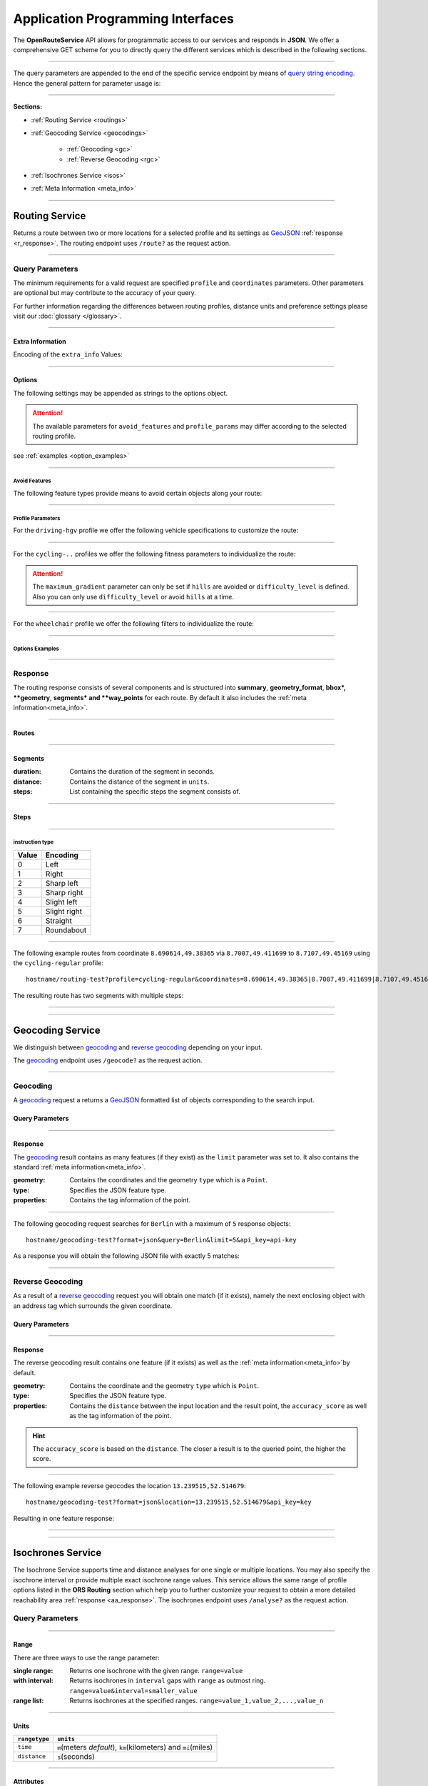 Application Programming Interfaces
==================================

The **OpenRouteService** API allows for programmatic access to our services and responds in **JSON**. We offer a comprehensive GET scheme for you to directly query the different services which is described in the following sections. 

-----

The query parameters are appended to the end of the specific service endpoint by means of `query string encoding <https://en.wikipedia.org/wiki/Query_string>`__. Hence the general pattern for parameter usage is:

.. centered:: **&**\ ``parameter``\ **=**\ ``value``

-----

**Sections:**

- :ref:`Routing Service <routings>`
- :ref:`Geocoding Service <geocodings>`

    + :ref:`Geocoding <gc>`
    + :ref:`Reverse Geocoding <rgc>`
- :ref:`Isochrones Service <isos>`
- :ref:`Meta Information <meta_info>`

.. _routings:

-----

Routing Service
>>>>>>>>>>>>>>>

Returns a route between two or more locations for a selected profile and its settings as `GeoJSON <http://geojson.org/geojson-spec.html>`__ :ref:`response <r_response>`. The routing endpoint uses ``/route?`` as the request action.

-----

Query Parameters
++++++++++++++++

.. _routing_param:

The minimum requirements for a valid request are specified ``profile`` and ``coordinates`` parameters. Other parameters are optional but may contribute to the accuracy of your query.

.. Optional Parameters
.. +++++++++++++++++++

.. Parameters in this section are not required for a functional request, however these may contribute to the accuracy of your query. Some parameters only work with specific routing profiles. ``noSteps`` for example merely works with the **foot-walking** or one of the **cycling-regular** profiles. Please be aware which specific route preference you chose.


.. General Parameters
.. >>>>>>>>>>>>>>>>>>>>

.. raw:: html

	<table border="1" class="docutils">
	<colgroup>
	<col width="14%" />
	<col width="86%" />
	</colgroup>
	<thead valign="bottom">
	<tr class="row-odd"><th class="head">Parameter</th>
	<th class="head">Description</th>
	</tr>
	</thead>
	<tbody valign="top">
	<tr class="row-even"><td><code class="docutils literal"><span class="pre">coordinates</span></code></td>
	<td>Pipe separated List of <code class="docutils literal"><span class="pre">longitude,latitude</span></code> coordinates visited in order.</td>
	</tr>
	<tr class="row-odd"><td><code class="docutils literal"><span class="pre">profile</span></code></td>
	<td>Specifies the routing profile. Values are <code class="docutils literal"><span class="pre">driving-car</span></code>, <code class="docutils literal"><span class="pre">driving-hgv</span></code>, <code class="docutils literal"><span class="pre">cycling-regular</span></code>, <code class="docutils literal"><span class="pre">cycling-road</span></code>, <code class="docutils literal"><span class="pre">cycling-safe</span></code>, <code class="docutils literal"><span class="pre">cycling-mountain</span></code>, <code class="docutils literal"><span class="pre">cycling-tour</span></code>, <code class="docutils literal"><span class="pre">foot-walking</span></code>, <code class="docutils literal"><span class="pre">foot-hiking</span></code> and <code class="docutils literal"><span class="pre">wheelchair</span></code>.</td>
	</tr>
	<tr class="row-even"><td><code class="docutils literal"><span class="pre">preference</span></code></td>
	<td>Specifies the routing preference. Values are <code class="docutils literal"><span class="pre">fastest</span></code>(<em>default</em>)/, <code class="docutils literal"><span class="pre">shortest</span></code> and <code class="docutils literal"><span class="pre">recommended</span></code>.</td>
	</tr>
	<tr class="row-odd"><td><code class="docutils literal"><span class="pre">units</span></code></td>
	<td>Specifies the distance unit . Values are <code class="docutils literal"><span class="pre">m</span></code>(meters)(<em>default</em>)/<code class="docutils literal"><span class="pre">km</span></code>(kilometers)/<code class="docutils literal"><span class="pre">mi</span></code>(miles).</td>
	</tr>
	<tr class="row-even"><td><code class="docutils literal"><span class="pre">language</span></code></td>
	<td>Language for the route instructions. <code class="docutils literal"><span class="pre">en</span></code>(<em>default</em>),``de`` , <code class="docutils literal"><span class="pre">ru</span></code>.. .</td>
	</tr>
	<tr class="row-odd"><td><code class="docutils literal"><span class="pre">geometry</span></code></td>
	<td>Specifies whether to return geometry or not. Default is <code class="docutils literal"><span class="pre">True</span></code>.</td>
	</tr>
	<tr class="row-even"><td><code class="docutils literal"><span class="pre">geometry_format</span></code></td>
	<td>Sets the format of a returned geometry. <a class="reference external" href="link">polyline</a> , <a class="reference external" href="https://developers.google.com/maps/documentation/utilities/polylinealgorithm">encodedpolyline</a>(<em>default</em>) or <a class="reference external" href="http://geojson.org/geojson-spec.html#linestring">geojson</a>.</td>
	</tr>
	<tr class="row-odd"><td><code class="docutils literal"><span class="pre">instructions</span></code></td>
	<td>Specifies whether to return instructions or not. Default is <code class="docutils literal"><span class="pre">True</span></code>.</td>
	</tr>
	<tr class="row-even"><td><code class="docutils literal"><span class="pre">prettify_instructions</span></code></td>
	<td>Specifies whether to returen more verbose instructions or not. Default is <code class="docutils literal"><span class="pre">False</span></code>.</td>
	</tr>
	<tr class="row-odd"><td><code class="docutils literal"><span class="pre">elevation</span></code></td>
	<td>Specifies whether to return elevation values for points or not. Default is <code class="docutils literal"><span class="pre">False</span></code>.</td>
	</tr>
	<tr class="row-even"><td><code class="docutils literal"><span class="pre">extra_info</span></code><span> </span> <a class="fa fa-link" href="#extra-info"></a></td>
	<td>Pipe separated List of desired additional information. Values are <code class="docutils literal"><span class="pre">gradients</span></code>, <code class="docutils literal"><span class="pre">surface</span></code> and <code class="docutils literal"><span class="pre">waytypes</span></code>.</td>
	</tr>
	<tr class="row-odd"><td><code class="docutils literal"><span class="pre">options</span></code><span> </span> <a class="fa fa-link" href="#options"></a></td>
	<td>Sets advanced options in <a class="reference external" href="http://json-schema.org/">json schema</a>. Add json as string: <code class="docutils literal"><span class="pre">&quot;{...}&quot;</span></code>.</td>
	</tr>
	</tbody>
	</table>

.. +-------------------------------------+--------------------------------------------------------------------------------------------------------------------------------------------------------------------------------------------------------------------------------------------------+
.. | Parameter                           | Description                                                                                                                                                                                                                                      |
.. +=====================================+==================================================================================================================================================================================================================================================+
.. | ``coordinates``                     | Pipe separated List of ``longitude,latitude`` coordinates visited in order.                                                                                                                                                              |
.. +-------------------------------------+--------------------------------------------------------------------------------------------------------------------------------------------------------------------------------------------------------------------------------------------------+
.. | ``profile``                         | Specifies the routing profile. Values are ``driving-car``, ``driving-hgv``, ``cycling-regular``, ``cycling-road``, ``cycling-safe``, ``cycling-mountain``, ``cycling-tour``, ``foot-walking``, ``foot-hiking`` and ``wheelchair``.               |
.. +-------------------------------------+--------------------------------------------------------------------------------------------------------------------------------------------------------------------------------------------------------------------------------------------------+
.. | ``preference``                      | Specifies the routing preference. Values are ``fastest``\ (*default*), ``shortest`` and ``recommended``.                                                                                                                                         |
.. +-------------------------------------+--------------------------------------------------------------------------------------------------------------------------------------------------------------------------------------------------------------------------------------------------+
.. | ``units``                           | Specifies the distance unit . Values are ``m``\ (meters, *default*) , ``km``\ (kilometers) or ``mi``\ (miles).                                                                                                                                    |
.. +-------------------------------------+--------------------------------------------------------------------------------------------------------------------------------------------------------------------------------------------------------------------------------------------------+
.. | ``language``                        | Language for the route instructions. We currently support ``en``\ (english - *default*), ``de``\ (german), ``ru``\ (russian), ``es``\ (spanish) and ``cn``\ (chinese), .                                                                                                                                                                     |
.. +-------------------------------------+--------------------------------------------------------------------------------------------------------------------------------------------------------------------------------------------------------------------------------------------------+
.. | ``geometry``                        | Specifies whether to return geometry or not (*default is* ``True``).                                                                                                                                                                                |
.. +-------------------------------------+--------------------------------------------------------------------------------------------------------------------------------------------------------------------------------------------------------------------------------------------------+
.. | ``geometry_format``                 | Sets the format of a returned geometry. `polyline <link>`__ , `encodedpolyline <https://developers.google.com/maps/documentation/utilities/polylinealgorithm>`__\  (*default*) or `geojson <http://geojson.org/geojson-spec.html#linestring>`__\. |
.. +-------------------------------------+--------------------------------------------------------------------------------------------------------------------------------------------------------------------------------------------------------------------------------------------------+
.. | ``instructions``                    | Specifies whether to return instructions or not (*default is ``True``*).                                                                                                                                                                            |
.. +-------------------------------------+--------------------------------------------------------------------------------------------------------------------------------------------------------------------------------------------------------------------------------------------------+
.. | ``prettify_instructions``           | Specifies whether to returen more verbose instructions or not (*default is* ``False``).                                                                                                                                                             |
.. +-------------------------------------+--------------------------------------------------------------------------------------------------------------------------------------------------------------------------------------------------------------------------------------------------+
.. | ``elevation``                       | Specifies whether to return elevation values for points or not (*default is* ``False``).                                                                                                                                                            |
.. +-------------------------------------+--------------------------------------------------------------------------------------------------------------------------------------------------------------------------------------------------------------------------------------------------+
.. | ``extra_info`` :ref:` <extra_info>` | Pipe separated List of desired additional information. Values are ``gradients``, ``priorty``, ``surface`` and ``waytypes``.                                                                                                                           |
.. +-------------------------------------+--------------------------------------------------------------------------------------------------------------------------------------------------------------------------------------------------------------------------------------------------+
.. | ``options`` :ref:`\# <options>`     | For advanced options formatted as `json <http://json-schema.org/>`_\. Add object as string: ``"{...}"``.                                                                                                                                             |
.. +-------------------------------------+--------------------------------------------------------------------------------------------------------------------------------------------------------------------------------------------------------------------------------------------------+

For further information regarding the differences between routing profiles, distance units and preference settings please visit our :doc:`glossary </glossary>`.


.. _extra_info:

-----

Extra Information
----------

Encoding of the ``extra_info`` Values:

+---------------+-----------------------------------------------+
| Value         | Description                                   |
+===============+===============================================+
| ``gradients`` | Returns steepneess information for each step. |
+---------------+-----------------------------------------------+
| ``surface``   | Returns surface information for each step.    |
+---------------+-----------------------------------------------+
| ``waytypes``  | Returns waytype information for each step.    |
+---------------+-----------------------------------------------+
| ``priority``  | Returns the suitability of a segment considering the chosen profile |
+---------------+-----------------------------------------------+



.. _options:		

-----

Options
-------

The following settings may be appended as strings to the options object.

.. raw:: html

	<table border="1" class="docutils">
	<colgroup>
	<col width="24%" />
	<col width="76%" />
	</colgroup>
	<thead valign="bottom">
	<tr class="row-odd"><th class="head">Options</th>
	<th class="head">Descriptions</th>
	</tr>
	</thead>
	<tbody valign="top">
	<tr class="row-even"><td>&#8220;maximum_speed&#8221;</td>
	<td>Sets the maximum travel speed in km/h.</td>
	</tr>
	<tr class="row-odd"><td>&#8220;avoid_features&#8221;<span> </span> <a class="fa fa-link" href="#avoid"></a></td>
	<td>Pipe seperated list of features to avoid. <code class="docutils literal"><span class="pre">&quot;hills|ferries|...&quot;</span></code></td>
	</tr>
	<tr class="row-even"><td>&#8220;vehicle_type&#8221;<span> </span> <!--<a class="fa fa-link" href="#mode">--></a></td>
	<td>Specifies the heavy vehicle mode of the <code class="docutils literal">driving-hgv</code>profile. Values are <code class="docutils literal">&#8220;hgv&#8221;</code> and <code class="docutils literal">&#8220;bus&#8221;</code>.</td>
	</tr>
	<tr class="row-odd"><td>&#8220;profile_params&#8221;<span> </span> <a class="fa fa-link" href="#vehparam"></a></td>
	<td>Specifies hgv, bicycle or wheelchair specific profile settings.</td>
	</tr>
	<tr class="row-even"><td>&#8220;avoid_polygons&#8221;</td>
	<td>Depicts areas to be avoided within the route, formatted as <a class="reference external" href="http://geojson.org/geojson-spec.html#id4">geojson polygon</a> or <a class="reference external" href="http://geojson.org/geojson-spec.html#id7">geojson multipolygon</a>.</td>
	</tr>
	</tbody>
	</table>

.. +--------------------------------------+---------------------------------------------------------------------------------------------------------------------------------------------------------------------+
.. | Options                              | Descriptions                                                                                                                                                        |
.. +======================================+=====================================================================================================================================================================+
.. | "maximum_speed"                       | Specifies a maximum travel speed in km/h.                                                                                                                              |
.. +--------------------------------------+---------------------------------------------------------------------------------------------------------------------------------------------------------------------+
.. | "avoid_features" :ref:`\# <avoid>`    | Pipe seperated list of features to avoid. ``"hills|ferries|..."``                                                                                                              |
.. +--------------------------------------+---------------------------------------------------------------------------------------------------------------------------------------------------------------------+
.. | "vehicle_type" :ref:`\# <type>`          | Specifies the vehicle type.                                                                                                        |
.. +--------------------------------------+---------------------------------------------------------------------------------------------------------------------------------------------------------------------+
.. | "profile_params" :ref:`\# <proparam>` | Specifies vehicle parameters.                                                                                                                |
.. +--------------------------------------+---------------------------------------------------------------------------------------------------------------------------------------------------------------------+
.. | "avoid_polygons"                      | Comprises areas to be avoided for the route. Formatted as `geojson polygon <http://geojson.org/geojson-spec.html#id4>`__ or `geojson multipolygon <http://geojson.org/geojson-spec.html#id7>`__\. |
.. +--------------------------------------+---------------------------------------------------------------------------------------------------------------------------------------------------------------------+

.. attention:: The available parameters for ``avoid_features`` and ``profile_params`` may differ according to the selected routing profile.


see :ref:`examples <option_examples>`

.. _avoid:

-----

Avoid Features
<<<<<<<<<<<<<<

The following feature types provide means to avoid certain objects along your route:

+------------------+-------------------------------------------------------------+
| Parameter        | Available For                                               |
+==================+=============================================================+
| ``highways``     | ``driving-*``                                              |
+------------------+-------------------------------------------------------------+
| ``tollways``     | ``driving-*``                                              |
+------------------+-------------------------------------------------------------+
| ``ferries``      | ``driving-*``, ``cycling-*``, ``foot-*``, ``wheelchair`` |
+------------------+-------------------------------------------------------------+
| ``tunnels``      | ``driving-*``                                              |
+------------------+-------------------------------------------------------------+
| ``pavedroads``   | ``driving-*``, ``cycling-*``                              |
+------------------+-------------------------------------------------------------+
| ``unpavedroads`` | ``driving-*``, ``cycling-*``                              |
+------------------+-------------------------------------------------------------+
| ``tracks``       | ``driving-*``                                              |
+------------------+-------------------------------------------------------------+
| ``fords``        | ``driving-*``, ``cycling-*``, ``foot-*``                 |
+------------------+-------------------------------------------------------------+
| ``steps``        | ``cycling-*``, ``foot-*``, ``wheelchair``                 |
+------------------+-------------------------------------------------------------+
| ``hills``        | ``cycling-*``, ``foot-*``                                 |
+------------------+-------------------------------------------------------------+

.. | ``bridges``        | ``cycling-regular``, ``foot-walking``                            |
.. +--------------------+--------------------------------------------------------+
.. | ``borders``        | ``cycling-regular``, ``foot-walking``                            |
.. +--------------------+--------------------------------------------------------+

.. .. _type:

.. -----

.. Vehicle Type
.. <<<<<<<<<<<<

.. _proparam:

-----

Profile Parameters
<<<<<<<<<<<<<<<<<


For the ``driving-hgv`` profile we offer the following vehicle specifications to customize the route:

+----------------+---------------------------------------------------------------------------------------------------------------------------------------+
| Parameter      | Description                                                                                                                           |
+================+=======================================================================================================================================+
| ``"length"``   | Specifies length restriction in meters.                                                                                               |
+----------------+---------------------------------------------------------------------------------------------------------------------------------------+
| ``"width"``    | Specifies width restriction in meters.                                                                                                |
+----------------+---------------------------------------------------------------------------------------------------------------------------------------+
| ``"height"``   | Specifies height restriction in meters.                                                                                               |
+----------------+---------------------------------------------------------------------------------------------------------------------------------------+
| ``"axleload"`` | Specifies axleload restriction in tons.                                                                                                |
+----------------+---------------------------------------------------------------------------------------------------------------------------------------+
| ``"weight"``   | Specifies weight restriction in tons.                                                                                                 |
+----------------+---------------------------------------------------------------------------------------------------------------------------------------+
| ``"hazmat"``   | Specifies whether to use appropriate routing for delivering hazardous goods and avoiding water protected areas. Default is ``false``. |
+----------------+---------------------------------------------------------------------------------------------------------------------------------------+

-----

For the ``cycling-..`` profiles we offer the following fitness parameters to individualize the route:

+----------------------+----------------------------------------------------------------------------------------------+
| Value                | Description                                                                                  |
+======================+==============================================================================================+
| ``difficulty_level`` | Specifies the fitness level. ``0`` = Novice, ``1`` = Moderate, ``2`` = Amateur, ``3`` = Pro. |
+----------------------+----------------------------------------------------------------------------------------------+
| ``maximum_gradient`` | Specifies the maximum route steepness in percent. Values range from ``1`` to ``15``.          |
+----------------------+----------------------------------------------------------------------------------------------+

.. attention:: The ``maximum_gradient`` parameter can only be set if ``hills`` are avoided or ``difficulty_level`` is defined. Also you can only use ``difficulty_level`` or avoid ``hills`` at a time.

-----

For the ``wheelchair`` profile we offer the following filters to individualize the route:

+-------------------------+------------------------------------------------------------------------------------------------------------------------------------------------+
| Parameter               | Description                                                                                                                                    |
+=========================+================================================================================================================================================+
| ``surface_type``        | Specifies the `surface type <http://wiki.openstreetmap.org/wiki/Key:surface>`__. Default is ``"cobblestone:flattened"``. (what values) |
+-------------------------+------------------------------------------------------------------------------------------------------------------------------------------------+
| ``track_type``          | Specifies the `grade <http://wiki.openstreetmap.org/wiki/Key:tracktype>`__ of the route. Default is ``"grade1"``                       |
+-------------------------+------------------------------------------------------------------------------------------------------------------------------------------------+
| ``smoothness_type``     | Specifies the `smoothness <http://wiki.openstreetmap.org/wiki/Key:smoothness>`__ of the route. Default is ``"good"``                   |
+-------------------------+------------------------------------------------------------------------------------------------------------------------------------------------+
| ``maximum_sloped_curb`` | Specifies the maximum height of the sloped curb in meters. Values are ``0.03``, ``0.06``/*(default)*, ``0.1`` or ``any``                       |
+-------------------------+------------------------------------------------------------------------------------------------------------------------------------------------+
| ``maximum_incline``     | Specifies the maximum incline as a percentage. ``3``, ``6``\*(default)*, ``10``, ``15`` or ``any``                                             |
+-------------------------+------------------------------------------------------------------------------------------------------------------------------------------------+

.. _option_examples:

-----

Options Examples
<<<<<<<<

.. hidden-code-block:: json
	:starthidden: True
	:label: HGV-Example

	{
	    "maximum_speed": 120,
	    "avoid_features": "tollways|tunnels",
	    "vechile_type": "hgv",
	    "profile_params": {
	        "length": 30,
	        "width": 30,
	        "height": 3,
	        "axleload": 4,
	        "weight": 3,
	        "hazmat": true,
	    }
	}

.. hidden-code-block:: json
	:starthidden: True
	:label: Cycling-Example

	{
	    "maximum_speed": 18,
	    "avoid_features": "hills|unpavedroads",
	    "profile_params": {
	        "difficulty_level": 2,
	        "maximum_gradient": 13
	    },
	    "avoid_polygons": {  
	        "type": "Polygon",
	        "coordinates": [
	            [ [100.0, 0.0], [101.0, 0.0], [101.0, 1.0], [100.0, 1.0], [100.0, 0.0] ]
	     ]}
	}

.. hidden-code-block:: json
	:starthidden: True
	:label: Wheelchair-Example

	{
	    "avoid_features": "hills|ferries|steps",
	    "profile_params": {
	        "surface_type": "cobblestone:flattened",
	        "track_type": "grade1",
	        "smoothness_type": "good",
	        "maximum_sloped_curb": 0.06,
	        "maximum_incline": 6,
	    }
	}

.. _r_response:

-----

Response
++++++++

.. centered:: This section is under construction

The routing response consists of several components and is structured into **summary**, **geometry_format**, **bbox*, **geometry**, **segments* and **way_points** for each route. By default it also includes the :ref:`meta information<meta_info>`\.

.. _routes:

------

Routes
------

+-------------------+-------------------------------------------------------------------------------------------------------------------------------+
| Parameter         | Content                                                                                                                       |
+===================+===============================================================================================================================+
| ``summary``         | Contains total duration\ *(in seconds)*, route distance\ *(in* ``units`` *)* and actual distance\ *(in meters)* of the route. |
+-------------------+-------------------------------------------------------------------------------------------------------------------------------+
| ``geometry_format`` | Contains the defined :ref:`geometry format <routing_param>`.                                                                  |
+-------------------+-------------------------------------------------------------------------------------------------------------------------------+
| ``bbox``            | Contains the `minimum bounding box <https://en.wikipedia.org/wiki/Minimum_bounding_box>`__ of the route.                      |
+-------------------+-------------------------------------------------------------------------------------------------------------------------------+
| ``geometry``        | Contains the geometry in the defined :ref:`geometry format<routings>`.                                                        |
+-------------------+-------------------------------------------------------------------------------------------------------------------------------+
| ``segments``        | List containing the segments and its correspoding steps which make up the route.                                              |
+-------------------+-------------------------------------------------------------------------------------------------------------------------------+
| ``way_points``      | List containing the indices of way points corresponding to the ``geometry``.                                      |
+-------------------+-------------------------------------------------------------------------------------------------------------------------------+

.. _segments:

------

Segments
--------

:duration: Contains the duration of the segment in seconds.
:distance: Contains the distance of the segment in ``units``.
:steps: List containing the specific steps the segment consists of.

.. _steps:

------

Steps
-----

+-------------+----------------------------------------------------------------------------------+
| Parameter   | Description                                                                      |
+=============+==================================================================================+
| ``duration``    | The duration for the step in seconds.                                       |
+-------------+----------------------------------------------------------------------------------+
| ``distance``    | The distance for the step in meters.                                        |
+-------------+----------------------------------------------------------------------------------+
| ``instruction`` |  The routing instruction text for the step.                              |
+-------------+----------------------------------------------------------------------------------+
| ``type``        |  The :ref:`instruction action <ins_type>` for symbolisation purposes.             |
+-------------+----------------------------------------------------------------------------------+
| ``way_points``  | List containing the indices of the steps start- and endpoint corresponding to the ``geometry``. |
+-------------+----------------------------------------------------------------------------------+

.. _ins_type:

------

instruction type
<<<<<<<<<<<<<<<<

+-------+--------------+
| Value | Encoding     |
+=======+==============+
| 0     | Left         |
+-------+--------------+
| 1     | Right        |
+-------+--------------+
| 2     | Sharp left   |
+-------+--------------+
| 3     | Sharp right  |
+-------+--------------+
| 4     | Slight left  |
+-------+--------------+
| 5     | Slight right |
+-------+--------------+
| 6     | Straight     |
+-------+--------------+
| 7     | Roundabout   |
+-------+--------------+


.. Response Values
.. +++++++++++++++

.. This section depicts the encoding for surfaces, waytypes and gradients.
 
.. Surfaces Encoding
.. >>>>>>>>>>>>>>>>>>>>>>>>>

.. +--------+------------------+
.. | Value  | Encoding         |
.. +========+==================+
.. | ``0``  | Unknown          |
.. +--------+------------------+
.. | ``1``  | Paved            |
.. +--------+------------------+
.. | ``2``  | Unpaved          |
.. +--------+------------------+
.. | ``3``  | Asphalt          |
.. +--------+------------------+
.. | ``4``  | Concrete         |
.. +--------+------------------+
.. | ``5``  | Cobblestone      |
.. +--------+------------------+
.. | ``6``  | Metal            |
.. +--------+------------------+
.. | ``7``  | Wood             |
.. +--------+------------------+
.. | ``8``  | Compacted Gravel |
.. +--------+------------------+
.. | ``9``  | Fine Gravel      |
.. +--------+------------------+
.. | ``10`` | Gravel           |
.. +--------+------------------+
.. | ``11`` | Dirt             |
.. +--------+------------------+
.. | ``12`` | Ground           |
.. +--------+------------------+
.. | ``13`` | Ice              |
.. +--------+------------------+
.. | ``14`` | Salt             |
.. +--------+------------------+
.. | ``15`` | Sand             |
.. +--------+------------------+
.. | ``16`` | Woodchips        |
.. +--------+------------------+
.. | ``17`` | Grass            |
.. +--------+------------------+
.. | ``18`` | Grass Paver      |
.. +--------+------------------+

..  Waytypes Encoding
.. >>>>>>>>>>>>>>>>>>>>>

.. +--------+--------------+
.. | Value  | Encoding     |
.. +========+==============+
.. | ``0``  | Unknown      |
.. +--------+--------------+
.. | ``1``  | State Road   |
.. +--------+--------------+
.. | ``2``  | Road         |
.. +--------+--------------+
.. | ``3``  | Street       |
.. +--------+--------------+
.. | ``4``  | Path         |
.. +--------+--------------+
.. | ``5``  | Track        |
.. +--------+--------------+
.. | ``6``  | Cycleway     |
.. +--------+--------------+
.. | ``7``  | Footway      |
.. +--------+--------------+
.. | ``8``  | Steps        |
.. +--------+--------------+
.. | ``9``  | Ferry        |
.. +--------+--------------+
.. | ``10`` | Construction |
.. +--------+--------------+

.. Gradients Encoding
.. >>>>>>>>>>>>>>>>>>>>>>>

.. +--------+----------+
.. | Value  | Encoding |
.. +========+==========+
.. | ``-5`` | >16%     |
.. +--------+----------+
.. | ``-4`` | 12-15%   |
.. +--------+----------+
.. | ``-3`` | 7-11%    |
.. +--------+----------+
.. | ``-2`` | 4-6%     |
.. +--------+----------+
.. | ``-1`` | 1-3%     |
.. +--------+----------+
.. | ``0``  | 0%       |
.. +--------+----------+
.. | ``1``  | 1-3%     |
.. +--------+----------+
.. | ``2``  | 4-6%     |
.. +--------+----------+
.. | ``3``  | 7-11%    |
.. +--------+----------+
.. | ``4``  | 12-15%   |
.. +--------+----------+
.. | ``5``  | >16%     |
.. +--------+----------+

.. Wheelchair Specific Parameters
.. >>>>>>>>>>>>>>>>>>>>>>>>>>>>>>

.. For the ``Wheelchair`` profile we offer additional filters to finetune your route.

.. +-------------+--------------------------------------------------------------------------------------------------------------------------------------------------------------------+
.. | Parameter   | Description                                                                                                                                                        |
.. +=============+====================================================================================================================================================================+
.. | ``surtype`` | Corresponds to the surface type. Ranges from type ``1`` which only uses smooth surface types to ``5`` which uses all traversable surfaces. Default is set to ``2`` |
.. +-------------+--------------------------------------------------------------------------------------------------------------------------------------------------------------------+
.. | ``incline`` | Relates to the maximum incline as a percentage. ``3``, ``6``\ (*default*), ``10``, ``15`` or ``any``                                                               |
.. +-------------+--------------------------------------------------------------------------------------------------------------------------------------------------------------------+
.. | ``curb``    | Corresponds to the maximum height of the sloped curb in centimeter. ``3``, ``6``\ (*default*), ``10`` or ``any``                                                   |
.. +-------------+--------------------------------------------------------------------------------------------------------------------------------------------------------------------+

.. surtype Encoding
.. <<<<<<<<<<<<<<<<

.. This is the encoding for the ``surtype`` values which refer to a specific surface type.

.. +-------+----------------------------------+
.. | Value | Description                      |
.. +=======+==================================+
.. | ``1`` | concrete, asphalt                |
.. +-------+----------------------------------+
.. | ``2`` | flattened cobblestone and better |
.. +-------+----------------------------------+
.. | ``3`` | cobblestone and better           |
.. +-------+----------------------------------+
.. | ``4`` | compacted                        |
.. +-------+----------------------------------+
.. | ``5`` | all traversable surfaces         |
.. +-------+----------------------------------+

-----

The following example routes from coordinate ``8.690614,49.38365`` via ``8.7007,49.411699`` to ``8.7107,49.45169`` using the ``cycling-regular`` profile::

	hostname/routing-test?profile=cycling-regular&coordinates=8.690614,49.38365|8.7007,49.411699|8.7107,49.45169&api_key=api-key

The resulting route has two segments with multiple steps:

.. hidden-code-block:: json
	:starthidden: True
	:label: Toggle Code

	{
	  "routes": [
	    {
	      "summary": {
	        "duration": 4978.3,
	        "distance_actual": 11762.8,
	        "distance": 12826.4
	      },
	      "bbox": [
	        8.690675,
	        49.383662,
	        8.690675,
	        49.383662
	      ],
	      "geometry": "{fllHwk`t@SH?d@sIM}EDo@?oHJ{Ud@aDJoRbAeD^g@FK@_FRWAS@_AFOESKa@m@KQCKEIO@[q@_@]OG{Bo@OEaC_AkC{@gHsBwCo@kM{BGAeAEMEa@AMGKMKWJmADsAKg@KWKI_@Im@CCKAOG@I@}E~AKDgDdAoHhBK?SCGBUWYqCO_CCq@eAuNEs@EaBCSP[PGIgEGUIcD?Il@O`@Ka@Jm@NHnC?^ILw@RKDBhAFTNdAVxAPlAjAhPBp@N~BXpCDX_@RoIxAq@Jy@DG^CBcRf@m@HOD]V}ChDEDU?UDqBn@UJOJELCDgAb@q@\\gC|Ay@XeBt@mNvEuAf@MHKJG@GCINCGI?o@N}K`EkBf@aAd@KFSmA{Ab@g@ZELKfA?FiBj@qGlEc@Rk@RsKtBo@FKASx@Cf@@P[?wBMGEKJo@V{A`@wBz@}AjAgJlFs@^c@Lq@HsF|A_ClAeA`@mA^eAVkGjARfCETIFwJhCeDvA{@\\y@f@iArCc@`@gIdGaAn@O}AQyBGgCA_@sDd@o@LUgE?mHE{BGs@MsAi@QIICE?MGQESZmBNc@Di@T{@De@?aBEeCWmEQ}EI{LCe@PPFh@HrCLjBf@dE^fBb@|AfAzCFFF@FK?SQc@Mm@MeBIsBE}B?eA\\cO\\iICi@Sg@m@_@YYEKEU?GIWe@}B@eBJiBCgA@s@^aECmBIoCBkDPaB@{ASy@]q@c@k@a@a@aAi@[MYWLm@B{@C}@Fu@TcAP_BDsCJs@LqBRoHN}BBkAQiDq@gCW{@[Ue@kC_@gAYoAWsAIkAKiASo@O]EG[mCI]",
	      "segments": [
	        {
	          "duration": 879.3,
	          "distance": 3859.5,
	          "steps": [
	            {
	              "duration": 4.4,
	              "distance": 25.2,
	              "instruction": "Heidelberger Straße",
	              "name": "Heidelberger Straße",
	              "type": 0,
	              "way_points": [
	                0,
	                2
	              ]
	            },
	            {
	              "duration": 67.9,
	              "distance": 339.6,
	              "instruction": "Karlsruher Straße",
	              "name": "Karlsruher Straße",
	              "type": 2,
	              "way_points": [
	                2,
	                5
	              ]
	            }, 
	            {},
	            {
                  "duration": 83.2,
                  "distance": 46.2,
                  "instruction": "Karpfengasse",
                  "name": "Karpfengasse",
                  "type": 2,
                  "way_points": [
                    72,
                    74
                  ]
                }
	          ]
	        },
	        {
	          "duration": 4099,
	          "distance": 8966.9,
	          "steps": [
	            {
	              "duration": 41.6,
	              "distance": 46.2,
	              "instruction": "Karpfengasse",
	              "name": "Karpfengasse",
	              "type": 0,
	              "way_points": [
	                74,
	                76
	              ]
	            },
	            {
	              "duration": 22.3,
	              "distance": 111.6,
	              "instruction": "Untere Neckarstraße",
	              "name": "Untere Neckarstraße",
	              "type": -2,
	              "way_points": [
	                76,
	                81
	              ]
	            },
	            {},
	            {
	              "duration": 64,
	              "distance": 71.1,
	              "instruction": "",
	              "name": "",
	              "type": 1,
	              "way_points": [
	                273,
	                275
	              ]
	            }
	          ]
	        }
	      ],
	      "way_points": [
	        0,
	        74,
	        275
	      ]
	    }
	  ],
	  "info": {
	    "service": "routing",
	    "query": {
	      "geometry_format": "encodedpolyline",
	      "elevation": false,
	      "instructions": true,
	      "profile": "cycling-regular",
	      "coordinates": [
	        [
	          8.690614,
	          49.38365
	        ],
	        [
	          8.7007,
	          49.411699
	        ],
	        [
	          8.7107,
	          49.45169
	        ]
	      ],
	      "units": "meters"
	    },
	    "attribution": "tmc - BASt",
	    "version": "0.1",
	    "timestamp": 1485363740092
	  }
	}	

.. Errors
.. ++++++

.. Currently we are not supporting error coding. If your route couldn't be computed the API will return an empty object: ::


.. In that case there aren't any roads in the vicinity of the start and endpoint. Please try to place your points closer to the road network.

-----

.. _geocodings:

------

Geocoding Service
>>>>>>>>>>>>>>>>>

We distinguish between `geocoding <https://en.wikipedia.org/wiki/Geocoding>`__ and `reverse geocoding <https://en.wikipedia.org/wiki/Reverse_geocoding>`__ depending on your input. 

The `geocoding <https://en.wikipedia.org/wiki/Geocoding>`__ endpoint uses ``/geocode?`` as the request action.

.. _gc:

-----

Geocoding
+++++++++

A `geocoding <https://en.wikipedia.org/wiki/Geocoding>`__ request a returns a `GeoJSON <http://geojson.org/geojson-spec.html>`__ formatted list of objects corresponding to the search input.

Query Parameters
----------------

+-------------+-------------------------------------------------------------------------------------------------+
| Parameter   | Description                                                                                     |
+=============+=================================================================================================+
| ``query``   | Name of location, street address or postal code.                                                |
+-------------+-------------------------------------------------------------------------------------------------+
| ``lang``    | Sets the language of the response. Available are ``de``, ``en``\ *(default)*, ``fr`` and ``it`` |
+-------------+-------------------------------------------------------------------------------------------------+
| ``limit``   | Specifies the maximum number of responses. Default is set to ``20``.                                   |
+-------------+-------------------------------------------------------------------------------------------------+

 
.. _gc_response:

-----

Response
--------

The `geocoding <https://en.wikipedia.org/wiki/Geocoding>`__ result contains as many features (if they exist) as the ``limit`` parameter was set to. It also contains the standard :ref:`meta information<meta_info>`\.

:geometry: Contains the coordinates and the geometry ``type`` which is a ``Point``.
:type: Specifies the JSON feature type.
:properties: Contains the tag information of the point.

.. _gc_example:

-----

The following geocoding request searches for ``Berlin`` with a maximum of ``5`` response objects::

	hostname/geocoding-test?format=json&query=Berlin&limit=5&api_key=api-key

As a response you will obtain the following JSON file with exactly 5 matches:

.. hidden-code-block:: json
	:starthidden: True
	:label: Toggle Code

	{
	  "features": [
	    {
	      "geometry": {
	        "coordinates": [
	          13.38886,
	          52.517037
	        ],
	        "type": "Point"
	      },
	      "type": "Feature",
	      "properties": {
	        "country": "Germany",
	        "name": "Berlin",
	        "state": "Berlin"
	      }
	    },
	    {
	      "geometry": {
	        "coordinates": [
	          13.438596,
	          52.519854
	        ],
	        "type": "Point"
	      },
	      "type": "Feature",
	      "properties": {
	        "country": "Germany",
	        "name": "Berlin",
	        "state": "Berlin"
	      }
	    },
	    {
	      "geometry": {
	        "coordinates": [
	          13.239515,
	          52.514679
	        ],
	        "type": "Point"
	      },
	      "type": "Feature",
	      "properties": {
	        "country": "Germany",
	        "street": "Olympischer Platz",
	        "name": "Berlin Olympic Stadium",
	        "house_number": "3",
	        "state": "Berlin",
	        "postal_code": "14053"
	      }
	    },
	    {
	      "geometry": {
	        "coordinates": [
	          13.392906,
	          52.518591
	        ],
	        "type": "Point"
	      },
	      "type": "Feature",
	      "properties": {
	        "country": "Germany",
	        "street": "Unter den Linden",
	        "name": "Humboldt University in Berlin Mitte Campus",
	        "house_number": "6",
	        "state": "Berlin",
	        "postal_code": "10117"
	      }
	    },
	    {
	      "geometry": {
	        "coordinates": [
	          13.393584,
	          52.518522
	        ],
	        "type": "Point"
	      },
	      "type": "Feature",
	      "properties": {
	        "country": "Germany",
	        "street": "Dorotheenstraße",
	        "name": "Humboldt University in Berlin Mitte Campus",
	        "state": "Berlin",
	        "postal_code": "10117"
	      }
	    }
	  ],
	  "bbox": [
	    13.239515,
	    52.514679,
	    13.438596,
	    52.519854
	  ],
	  "type": "FeatureCollection",
	  "info": {
	    "service": "geocoding",
	    "query": {
	      "query": "Berlin",
	      "limit": 5
	    },
	    "attribution": "openrouteservice.org",
	    "version": "0.1",
	    "timestamp": 1484660045947
	  }
	}

.. _rgc:

-----

Reverse Geocoding
+++++++++++++++++

As a result of a `reverse geocoding <https://en.wikipedia.org/wiki/Reverse_geocoding>`__ request you will obtain one match (if it exists), namely the next enclosing object with an address tag which surrounds the given coordinate.

Query Parameters
----------------

+--------------+----------------------------------------------------------------------------------------+
| Parameter    | Description                                                                            |
+==============+========================================================================================+
| ``location`` | ``Longitude,Latitude`` of the coordinate.                                              |
+--------------+----------------------------------------------------------------------------------------+
| ``lang``     | Language of the response. Available are ``de``, ``en``\ *(default)*, ``fr`` and ``it`` |
+--------------+----------------------------------------------------------------------------------------+
| ``limit``    | Specifies the maximum number of responses. Set to ``1`` for now.                     |
+--------------+----------------------------------------------------------------------------------------+

.. _rgc_response:

-----

Response
--------

The reverse geocoding result contains one feature (if it exists) as well as the :ref:`meta information<meta_info>`\ by default.

:geometry: Contains the coordinate and the geometry ``type`` which is ``Point``.
:type: Specifies the JSON feature type.
:properties: Contains the ``distance`` between the input location and the result point, the ``accuracy_score`` as well as the tag information of the point.

.. hint:: The ``accuracy_score`` is based on the ``distance``. The closer a result is to the queried point, the higher the score.

.. table for score encoding ?

-----

The following example reverse geocodes the location ``13.239515,52.514679``::

	hostname/geocoding-test?format=json&location=13.239515,52.514679&api_key=key

Resulting in one feature response:

.. hidden-code-block:: json
	:starthidden: True
	:label: Toggle Code

	{
	  "features": [
	    {
	      "geometry": {
	        "coordinates": [
	          13.239515,
	          52.514679
	        ],
	        "type": "Point"
	      },
	      "type": "Feature",
	      "properties": {
	        "country": "Germany",
	        "distance": 0.05,
	        "street": "Olympischer Platz",
	        "name": "Berlin Olympic Stadium",
	        "accuracy_score": 1,
	        "house_number": "3",
	        "state": "Berlin",
	        "postal_code": "14053"
	      }
	    }
	  ]
	}



-----

.. _isos:

-----

Isochrones Service
>>>>>>>>>>>>>>>>>>

The Isochrone Service supports time and distance analyses for one single or multiple locations. You may also specify the isochrone interval or provide multiple exact isochrone range values. This service allows the same range of profile options listed in the **ORS Routing** section which help you to further customize your request to obtain a more detailed reachability area :ref:`response <aa_response>`. The isochrones endpoint uses ``/analyse?`` as the request action.

Query Parameters
++++++++++++++++

.. raw:: html

	<table border="1" class="docutils">
	<colgroup>
	<col width="15%" />
	<col width="85%" />
	</colgroup>
	<thead valign="bottom">
	<tr class="row-odd"><th class="head">Parameter</th>
	<th class="head">Description</th>
	</tr>
	</thead>
	<tbody valign="top">
	<tr class="row-even"><td><code class="docutils literal"><span class="pre">locations</span></code></td>
	<td>List of pipe seperated <code class="docutils literal"><span class="pre">longitude,latitude</span></code> coordinates.</td>
	</tr>
	<tr class="row-odd"><td><code class="docutils literal"><span class="pre">range_type</span></code></td>
	<td><code class="docutils literal"><span class="pre">time</span></code><em>(default)</em> for isochrones or <code class="docutils literal"><span class="pre">distance</span></code> for equidistants.</td>
	</tr>
	<tr class="row-even"><td><code class="docutils literal"><span class="pre">range</span></code><span> </span> <a class="fa fa-link" href="#range"></a></td>
	<td>Maximum range <code class="docutils literal"><span class="pre">value</span></code> of the analysis in <em>seconds</em> for time and <em>meters</em> for distance. Alternatively a comma separated list of specific single range values.</td>
	</tr>
	<tr class="row-odd"><td><code class="docutils literal"><span class="pre">interval</span></code></td>
	<td>Interval of isochrones or equidistants for one <code class="docutils literal"><span class="pre">range</span></code> value. <code class="docutils literal"><span class="pre">value</span></code> in <em>seconds</em> for time and <em>meters</em> for distance.</td>
	</tr>
	<tr class="row-even"><td><code class="docutils literal"><span class="pre">units</span></code><span> </span> <a class="fa fa-link" href="#units"></a></td>
	<td>Unit format. <code class="docutils literal"><span class="pre">m</span></code><em>(default)</em>, <code class="docutils literal"><span class="pre">km</span></code> or <code class="docutils literal"><span class="pre">mi</span></code> for <code class="docutils literal"><span class="pre">distance</span></code>. <code class="docutils literal"><span class="pre">s</span></code> for <code class="docutils literal"><span class="pre">time</span></code>.</td>
	</tr>
	<tr class="row-odd"><td><code class="docutils literal"><span class="pre">location_type</span></code></td>
	<td><code class="docutils literal"><span class="pre">start</span></code> treats the location(s) as starting point, <code class="docutils literal"><span class="pre">destination</span></code> as goal.</td>
	</tr>
	<tr class="row-even"><td><code class="docutils literal"><span class="pre">profile</span></code></td>
	<td>Profile used for the analysis. <code class="docutils literal"><span class="pre">driving-car</span></code><em>(default)</em>, <code class="docutils literal"><span class="pre">driving-hgv</span></code>, <code class="docutils literal"><span class="pre">cycling-road</span></code> , <code class="docutils literal"><span class="pre">cycling-mountain</span></code>, <code class="docutils literal"><span class="pre">cycling-tour</span></code>, <code class="docutils literal"><span class="pre">cycling-safe</span></code>, <code class="docutils literal"><span class="pre">foot-walking</span></code> and <code class="docutils literal"><span class="pre">foot-hiking</span></code>.</td>
	</tr>
	<tr class="row-odd"><td><code class="docutils literal"><span class="pre">attributes</span></code><span> </span> <a class="fa fa-link" href="#attr"></a></td>
	<td>Values are <code class="docutils literal"><span class="pre">area</span></code> and <code class="docutils literal"><span class="pre">reachfactor</span></code>. Delimit with pipe for both.</td>
	</tr>
	<tr class="row-even"><td><code class="docutils literal"><span class="pre">api_key</span></code></td>
	<td><code class="docutils literal"><span class="pre">your_api_key</span></code> is inserted within this parameter.</td>
	</tr>
	</tbody>
	</table>

.. +---------------------------------+--------------------------------------------------------------------------------------------------------------------------------------------------------------------------------------------------+
.. | Parameter                       | Description                                                                                                                                                                                      |
.. +=================================+==================================================================================================================================================================================================+
.. | ``locations``                   | List of ``longitude,latitude`` coordinates delimited with pipe.                                                                                                                          |
.. +---------------------------------+--------------------------------------------------------------------------------------------------------------------------------------------------------------------------------------------------+
.. | ``range_type``                  | ``time``\ *(default)* for isochrones or ``distance`` for equidistants.                                                                                                                           |
.. +---------------------------------+--------------------------------------------------------------------------------------------------------------------------------------------------------------------------------------------------+
.. | ``range`` :ref:`\# <range>`     | Maximum range ``value`` of the analysis in *seconds* for time and *meters* for distance. Alternatively a comma separated list of specific single range values                                    |
.. +---------------------------------+--------------------------------------------------------------------------------------------------------------------------------------------------------------------------------------------------+
.. | ``interval``                    | Interval of isochrones or equidistants for one ``range`` value. ``value`` in *seconds* for time and *meters* for distance.                                                                       |
.. +---------------------------------+--------------------------------------------------------------------------------------------------------------------------------------------------------------------------------------------------+
.. | ``units`` :ref:`\# <units>`     | Unit format. ``m``\ *(default)*, ``km`` or ``mi`` for ``distance``. ``s`` for ``time``.                                                                                                          |
.. +---------------------------------+--------------------------------------------------------------------------------------------------------------------------------------------------------------------------------------------------+
.. | ``location_type``               | ``start`` treats the location(s) as starting point, ``destination`` as goal.                                                                                                                     |
.. +---------------------------------+--------------------------------------------------------------------------------------------------------------------------------------------------------------------------------------------------+
.. | ``profile``                     | Profile used for the analysis. ``driving-car``\ *(default)*, ``driving-hgv``, ``cycling-road`` , ``cycling-mountain``, ``cycling-tour``, ``cycling-safe``, ``foot-walking`` and ``foot-hiking``. |
.. +---------------------------------+--------------------------------------------------------------------------------------------------------------------------------------------------------------------------------------------------+
.. | ``attributes`` :ref:`\# <attr>` | Values are ``area`` and ``reachfactor``. Delimit with pipe for both.                                                                                                                     |
.. +---------------------------------+--------------------------------------------------------------------------------------------------------------------------------------------------------------------------------------------------+
.. | ``api_key``                     | ``your_api_key`` is inserted within this parameter.                                                                                                                                              |
.. +---------------------------------+--------------------------------------------------------------------------------------------------------------------------------------------------------------------------------------------------+

.. | ``calcmethod``    | Method of generating the Isochrones. At the moment: ``default`` or ``empty``                                                                                                                    |
.. +-------------------+-------------------------------------------------------------------------------------------------------------------------------------------------------------------------------------------------+

.. _range:

-----

Range
-----

There are three ways to use the range parameter:

:single range:  Returns one isochrone with the given range. ``range=value``
:with interval: Returns isochrones in ``interval`` gaps with ``range`` as outmost ring. ``range=value&interval=smaller_value``
:range list: Returns isochrones at the specified ranges. ``range=value_1,value_2,...,value_n``

.. _units:

-----

Units
-----

+---------------+------------------------------------------------------------------+
| ``rangetype`` | ``units``                                                        |
+===============+==================================================================+
| ``time``      | ``m``\(meters *default*), ``km``\(kilometers) and ``mi``\(miles) |
+---------------+------------------------------------------------------------------+
| ``distance``  | ``s``\(seconds)                                                  |
+---------------+------------------------------------------------------------------+

.. _attr:

-----

Attributes
----------

:area:  Returns the area of each polygon in its feature :ref:`properties<aa_props>`.
:reachfactor:  Returns a reachability score between ``1`` and ``0``

.. note:: As the maximum reachfactor would be achieved by travelling as the crow flies at maximum speed in a vacuum without obstacles, naturally it can never be ``1``. The availability of motorways however produces a higher score over normal roads.

.. _aa_response:

-----

Response
++++++++

Every isochrone/equidistant will result in an object in the features-block. They will be sorted in groups for each location analysed (see ``group_index``) as well as from closest to furthest range within each group. The result contains the standard :ref:`meta information<meta_info>`\ by default.

:geometry: Contains the coordinates and the geometry ``type`` which is ``Polygon``.
:type: Specifies the JSON feature type.
:properties: Contains the ``center``, ``group_index`` and ``value`` parameter.

.. _aa_props:

+-----------------+-----------------------------------------------------------------------------------------------------------------------------------------------------------+
| Properties      | Description                                                                                                                                               |
+=================+===========================================================================================================================================================+
| ``area``        |  The area of the polygon in square meters.                                                                                                        |
+-----------------+-----------------------------------------------------------------------------------------------------------------------------------------------------------+
| ``reachfactor`` |  The :ref:`reachability score <attr>`.                                                                                                            |
+-----------------+-----------------------------------------------------------------------------------------------------------------------------------------------------------+
| ``center``      |  The coordinates of the specific analysis location.                                                                                             |
+-----------------+-----------------------------------------------------------------------------------------------------------------------------------------------------------+
| ``group_index`` |  The id of the isochrone based on the position in the ``locations`` query-parameter.  Every location comprises its own group of polygons. |
+-----------------+-----------------------------------------------------------------------------------------------------------------------------------------------------------+
| ``value``       |  The range value of this isochrone/equidistant in seconds/meters.                                                                                 |
+-----------------+-----------------------------------------------------------------------------------------------------------------------------------------------------------+

.. attention:: Due to computational reasons we limit the total amount of received isochrones to 10 for each location.

-----

This analysis request for the location ``8.6984954,49.38092`` uses the ``driving-car`` profile and searches for accessibility in range ``500`` seconds with an interval ``200`` seconds::

	hostname/analysis-test?format=json&range=500&interval=200&locations=8.6984954,49.38092&profile=driving-car&api_key=api-key

The result supplies isochrones at ``200`` and ``400`` seconds and finally ``500`` seconds which corresponds to the ``range`` setting:

.. hidden-code-block:: json
	:starthidden: True
	:label: Toggle Code

	{
	  "features": [
	    {
	      "geometry": {
	        "coordinates": [
	          [
	            [
	              8.69426,
	              49.382367
	            ],
	            [
	              8.694372,
	              49.381591
	            ],
	            [
	              8.696803,
	              49.377774
	            ],
	            [
	              8.70053,
	              49.376973
	            ],
	            [
	              8.700662,
	              49.377036
	            ],
	            [
	              8.702821,
	              49.378865
	            ],
	            [
	              8.703981,
	              49.381551
	            ],
	            [
	              8.703705,
	              49.384995
	            ],
	            [
	              8.702402,
	              49.388013
	            ],
	            [
	              8.700544,
	              49.387879
	            ],
	            [
	              8.69716,
	              49.384927
	            ],
	            [
	              8.694991,
	              49.383061
	            ],
	            [
	              8.69426,
	              49.382367
	            ]
	          ]
	        ],
	        "type": "Polygon"
	      },
	      "type": "Feature",
	      "properties": {
	        "center": [
	          8.698495,
	          49.38092
	        ],
	        "group_index": 0,
	        "value": 200
	      }
	    },
	    {
	      "geometry": {
	        "coordinates": [
	          [
	            [
	              8.692611,
	              49.388018
	            ],
	            [
	              8.693073,
	              49.384858
	            ],
	            [
	              8.694372,
	              49.381591
	            ],
	            [
	              8.697501,
	              49.375415
	            ],
	            [
	              8.704463,
	              49.3743
	            ],
	            [
	              8.708623,
	              49.377393
	            ],
	            [
	              8.714081,
	              49.38723
	            ],
	            [
	              8.714451,
	              49.390018
	            ],
	            [
	              8.714369,
	              49.390475
	            ],
	            [
	              8.713471,
	              49.392169
	            ],
	            [
	              8.709755,
	              49.399126
	            ],
	            [
	              8.709744,
	              49.399145
	            ],
	            [
	              8.698255,
	              49.398519
	            ],
	            [
	              8.694863,
	              49.397527
	            ],
	            [
	              8.692611,
	              49.388018
	            ]
	          ]
	        ],
	        "type": "Polygon"
	      },
	      "type": "Feature",
	      "properties": {
	        "center": [
	          8.698495,
	          49.38092
	        ],
	        "group_index": 0,
	        "value": 400
	      }
	    },
	    {
	      "geometry": {
	        "coordinates": [
	          [
	            [
	              8.690228,
	              49.400878
	            ],
	            [
	              8.691253,
	              49.398248
	            ],
	            [
	              8.692611,
	              49.388018
	            ],
	            [
	              8.693073,
	              49.384858
	            ],
	            [
	              8.695052,
	              49.375567
	            ],
	            [
	              8.697151,
	              49.370614
	            ],
	            [
	              8.697893,
	              49.369815
	            ],
	            [
	              8.698756,
	              49.36912
	            ],
	            [
	              8.701019,
	              49.368275
	            ],
	            [
	              8.701427,
	              49.36819
	            ],
	            [
	              8.702866,
	              49.368126
	            ],
	            [
	              8.705924,
	              49.368181
	            ],
	            [
	              8.70603,
	              49.36821
	            ],
	            [
	              8.71147,
	              49.374762
	            ],
	            [
	              8.71618,
	              49.383764
	            ],
	            [
	              8.717923,
	              49.384906
	            ],
	            [
	              8.713309,
	              49.394881
	            ],
	            [
	              8.709744,
	              49.399145
	            ],
	            [
	              8.706848,
	              49.400034
	            ],
	            [
	              8.701117,
	              49.401655
	            ],
	            [
	              8.692159,
	              49.401869
	            ],
	            [
	              8.691849,
	              49.401799
	            ],
	            [
	              8.690228,
	              49.400878
	            ]
	          ]
	        ],
	        "type": "Polygon"
	      },
	      "type": "Feature",
	      "properties": {
	        "center": [
	          8.698495,
	          49.38092
	        ],
	        "group_index": 0,
	        "value": 500
	      }
	    }
	  ],
	  "bbox": [
	    8.690228,
	    49.368126,
	    8.717923,
	    49.401869
	  ],
	  "type": "FeatureCollection",
	  "info": {
	    "service": "accessibility",
	    "query": {
	      "ranges": "200.0,400.0,500.0",
	      "profile": "driving-car",
	      "locations": [
	        [
	          8.698495,
	          49.38092
	        ]
	      ],
	      "range_type": "time"
	    },
	    "attribution": "openrouteservice.org",
	    "version": "0.1",
	    "timestamp": 1485260015371
	  }
	}


-----

.. _meta_info:

-----

Meta Information
>>>>>>>>>>>>>>>>


The format of your response for all service endpoints is `GeoJSON <http://geojson.org/geojson-spec.html>`__ formatted. 

Bbox
++++

The Bbox object depicts the values of the `minimum bounding box <https://en.wikipedia.org/wiki/Minimum_bounding_box>`__  enclosing all feature results as follows:


.. code-block:: json

	"bbox": [
		minimum longitude,
		minimum latitude,
		maximum longitude,
		maximum latitude
	]


------

Info
++++

The Info object summarizes your query settings.

+-------------+---------------------------------------------------------------+
| About       | Description                                                   |
+=============+===============================================================+
| service     | API endpoint used. ``geocoding``, ``analysis`` or ``routing`` |
+-------------+---------------------------------------------------------------+
| query       | Parameters that were specified in the query                   |
+-------------+---------------------------------------------------------------+
| attribution | Attribution for using our service                             |
+-------------+---------------------------------------------------------------+
| version     | The ORS API version used for the request            |
+-------------+---------------------------------------------------------------+
| timestamp   | Unix timestamp of the precise request date                    |
+-------------+---------------------------------------------------------------+

Example:

.. code-block:: json

	{
		"info": {
		    "service": "geocoding",
		    "query": {
		      "limit": 1,
		      "location": [
		        13.239515,
		        52.514679
		      ]
		    },
		    "attribution": "openrouteservice.org",
		    "version": "4.0.0",
		    "timestamp": 1484660155896
		}
	}

.. substitutions
.. hostname replace::
.. api-key  replace::
